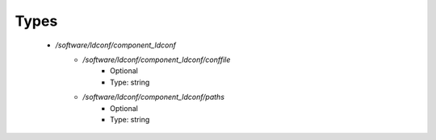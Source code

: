 
Types
-----

 - `/software/ldconf/component_ldconf`
    - `/software/ldconf/component_ldconf/conffile`
        - Optional
        - Type: string
    - `/software/ldconf/component_ldconf/paths`
        - Optional
        - Type: string

